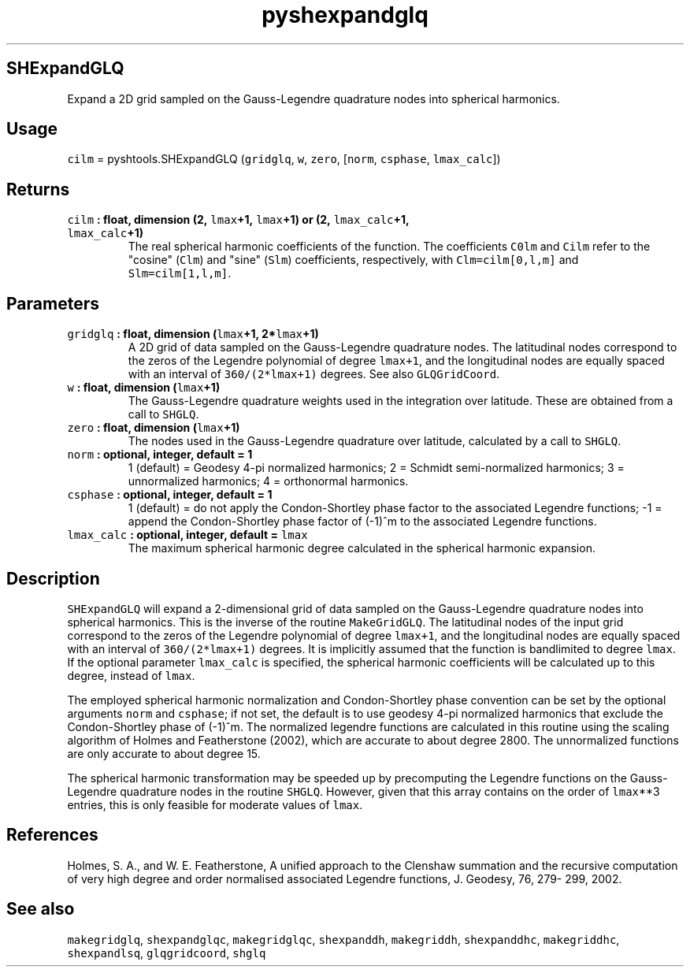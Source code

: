 .\" Automatically generated by Pandoc 1.17.2
.\"
.TH "pyshexpandglq" "1" "2016\-08\-11" "Python" "SHTOOLS 3.3.1"
.hy
.SH SHExpandGLQ
.PP
Expand a 2D grid sampled on the Gauss\-Legendre quadrature nodes into
spherical harmonics.
.SH Usage
.PP
\f[C]cilm\f[] = pyshtools.SHExpandGLQ (\f[C]gridglq\f[], \f[C]w\f[],
\f[C]zero\f[], [\f[C]norm\f[], \f[C]csphase\f[], \f[C]lmax_calc\f[]])
.SH Returns
.TP
.B \f[C]cilm\f[] : float, dimension (2, \f[C]lmax\f[]+1, \f[C]lmax\f[]+1) or (2, \f[C]lmax_calc\f[]+1, \f[C]lmax_calc\f[]+1)
The real spherical harmonic coefficients of the function.
The coefficients \f[C]C0lm\f[] and \f[C]Cilm\f[] refer to the "cosine"
(\f[C]Clm\f[]) and "sine" (\f[C]Slm\f[]) coefficients, respectively,
with \f[C]Clm=cilm[0,l,m]\f[] and \f[C]Slm=cilm[1,l,m]\f[].
.RS
.RE
.SH Parameters
.TP
.B \f[C]gridglq\f[] : float, dimension (\f[C]lmax\f[]+1, 2*\f[C]lmax\f[]+1)
A 2D grid of data sampled on the Gauss\-Legendre quadrature nodes.
The latitudinal nodes correspond to the zeros of the Legendre polynomial
of degree \f[C]lmax+1\f[], and the longitudinal nodes are equally spaced
with an interval of \f[C]360/(2*lmax+1)\f[] degrees.
See also \f[C]GLQGridCoord\f[].
.RS
.RE
.TP
.B \f[C]w\f[] : float, dimension (\f[C]lmax\f[]+1)
The Gauss\-Legendre quadrature weights used in the integration over
latitude.
These are obtained from a call to \f[C]SHGLQ\f[].
.RS
.RE
.TP
.B \f[C]zero\f[] : float, dimension (\f[C]lmax\f[]+1)
The nodes used in the Gauss\-Legendre quadrature over latitude,
calculated by a call to \f[C]SHGLQ\f[].
.RS
.RE
.TP
.B \f[C]norm\f[] : optional, integer, default = 1
1 (default) = Geodesy 4\-pi normalized harmonics; 2 = Schmidt
semi\-normalized harmonics; 3 = unnormalized harmonics; 4 = orthonormal
harmonics.
.RS
.RE
.TP
.B \f[C]csphase\f[] : optional, integer, default = 1
1 (default) = do not apply the Condon\-Shortley phase factor to the
associated Legendre functions; \-1 = append the Condon\-Shortley phase
factor of (\-1)^m to the associated Legendre functions.
.RS
.RE
.TP
.B \f[C]lmax_calc\f[] : optional, integer, default = \f[C]lmax\f[]
The maximum spherical harmonic degree calculated in the spherical
harmonic expansion.
.RS
.RE
.SH Description
.PP
\f[C]SHExpandGLQ\f[] will expand a 2\-dimensional grid of data sampled
on the Gauss\-Legendre quadrature nodes into spherical harmonics.
This is the inverse of the routine \f[C]MakeGridGLQ\f[].
The latitudinal nodes of the input grid correspond to the zeros of the
Legendre polynomial of degree \f[C]lmax+1\f[], and the longitudinal
nodes are equally spaced with an interval of \f[C]360/(2*lmax+1)\f[]
degrees.
It is implicitly assumed that the function is bandlimited to degree
\f[C]lmax\f[].
If the optional parameter \f[C]lmax_calc\f[] is specified, the spherical
harmonic coefficients will be calculated up to this degree, instead of
\f[C]lmax\f[].
.PP
The employed spherical harmonic normalization and Condon\-Shortley phase
convention can be set by the optional arguments \f[C]norm\f[] and
\f[C]csphase\f[]; if not set, the default is to use geodesy 4\-pi
normalized harmonics that exclude the Condon\-Shortley phase of (\-1)^m.
The normalized legendre functions are calculated in this routine using
the scaling algorithm of Holmes and Featherstone (2002), which are
accurate to about degree 2800.
The unnormalized functions are only accurate to about degree 15.
.PP
The spherical harmonic transformation may be speeded up by precomputing
the Legendre functions on the Gauss\-Legendre quadrature nodes in the
routine \f[C]SHGLQ\f[].
However, given that this array contains on the order of \f[C]lmax\f[]**3
entries, this is only feasible for moderate values of \f[C]lmax\f[].
.SH References
.PP
Holmes, S.
A., and W.
E.
Featherstone, A unified approach to the Clenshaw summation and the
recursive computation of very high degree and order normalised
associated Legendre functions, J.
Geodesy, 76, 279\- 299, 2002.
.SH See also
.PP
\f[C]makegridglq\f[], \f[C]shexpandglqc\f[], \f[C]makegridglqc\f[],
\f[C]shexpanddh\f[], \f[C]makegriddh\f[], \f[C]shexpanddhc\f[],
\f[C]makegriddhc\f[], \f[C]shexpandlsq\f[], \f[C]glqgridcoord\f[],
\f[C]shglq\f[]
